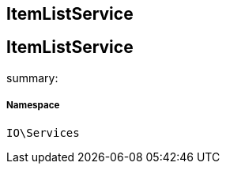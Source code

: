 :table-caption!:
:example-caption!:
:source-highlighter: prettify
:sectids!:

== ItemListService


[[io__itemlistservice]]
== ItemListService

summary: 




===== Namespace

`IO\Services`





